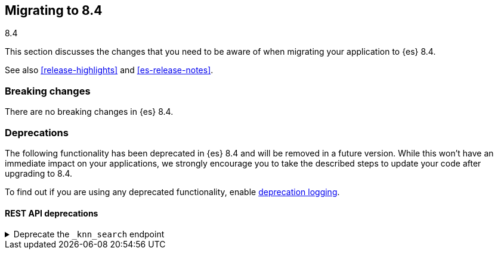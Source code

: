 [[migrating-8.4]]
== Migrating to 8.4
++++
<titleabbrev>8.4</titleabbrev>
++++

This section discusses the changes that you need to be aware of when migrating
your application to {es} 8.4.

See also <<release-highlights>> and <<es-release-notes>>.

[discrete]
[[breaking-changes-8.4]]
=== Breaking changes

// tag::notable-breaking-changes[]
There are no breaking changes in {es} 8.4.
// end::notable-breaking-changes[]


[discrete]
[[deprecated-8.4]]
=== Deprecations

The following functionality has been deprecated in {es} 8.4
and will be removed in a future version.
While this won't have an immediate impact on your applications,
we strongly encourage you to take the described steps to update your code
after upgrading to 8.4.

To find out if you are using any deprecated functionality,
enable <<deprecation-logging, deprecation logging>>.


[discrete]
[[deprecations_84_rest_api]]
==== REST API deprecations

[[deprecate_knn_search_endpoint]]
.Deprecate the `_knn_search` endpoint
[%collapsible]
====
*Details* +
-| The kNN search API is deprecated in favor of the new 'knn' option inside the search API. The 'knn' option is now the recommended way of running ANN search.

*Impact* +
Users should switch from `_knn_search` to the search `knn` option.
====

